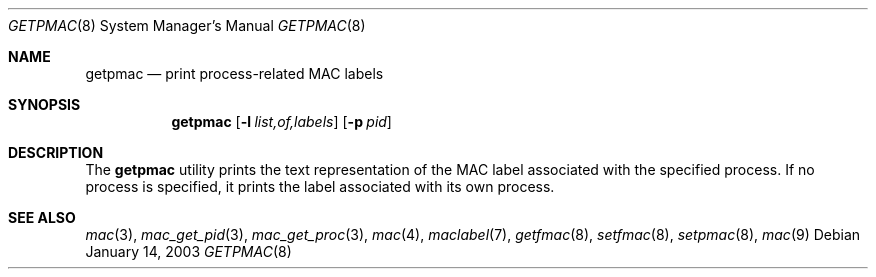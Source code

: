 .\" Copyright (c) 2003 Networks Associates Technology, Inc.
.\" All rights reserved.
.\"
.\" This software was developed for the FreeBSD Project by Chris Costello
.\" at Safeport Network Services and Network Associates Labs, the
.\" Security Research Division of Network Associates, Inc. under
.\" DARPA/SPAWAR contract N66001-01-C-8035 ("CBOSS"), as part of the
.\" DARPA CHATS research program.
.\"
.\" Redistribution and use in source and binary forms, with or without
.\" modification, are permitted provided that the following conditions
.\" are met:
.\" 1. Redistributions of source code must retain the above copyright
.\"    notice, this list of conditions and the following disclaimer.
.\" 2. Redistributions in binary form must reproduce the above copyright
.\"    notice, this list of conditions and the following disclaimer in the
.\"    documentation and/or other materials provided with the distribution.
.\"
.\" THIS SOFTWARE IS PROVIDED BY THE AUTHORS AND CONTRIBUTORS ``AS IS'' AND
.\" ANY EXPRESS OR IMPLIED WARRANTIES, INCLUDING, BUT NOT LIMITED TO, THE
.\" IMPLIED WARRANTIES OF MERCHANTABILITY AND FITNESS FOR A PARTICULAR PURPOSE
.\" ARE DISCLAIMED.  IN NO EVENT SHALL THE AUTHORS OR CONTRIBUTORS BE LIABLE
.\" FOR ANY DIRECT, INDIRECT, INCIDENTAL, SPECIAL, EXEMPLARY, OR CONSEQUENTIAL
.\" DAMAGES (INCLUDING, BUT NOT LIMITED TO, PROCUREMENT OF SUBSTITUTE GOODS
.\" OR SERVICES; LOSS OF USE, DATA, OR PROFITS; OR BUSINESS INTERRUPTION)
.\" HOWEVER CAUSED AND ON ANY THEORY OF LIABILITY, WHETHER IN CONTRACT, STRICT
.\" LIABILITY, OR TORT (INCLUDING NEGLIGENCE OR OTHERWISE) ARISING IN ANY WAY
.\" OUT OF THE USE OF THIS SOFTWARE, EVEN IF ADVISED OF THE POSSIBILITY OF
.\" SUCH DAMAGE.
.\"
.\" $FreeBSD: releng/11.1/usr.sbin/getpmac/getpmac.8 111447 2003-02-24 22:53:26Z ru $
.\"
.Dd January 14, 2003
.Dt GETPMAC 8
.Os
.Sh NAME
.Nm getpmac
.Nd print process-related MAC labels
.Sh SYNOPSIS
.Nm
.Op Fl l Ar list,of,labels
.Op Fl p Ar pid
.Sh DESCRIPTION
The
.Nm
utility prints the text representation of the MAC label associated with the
specified process.
If no process is specified, it prints the label associated with its own
process.
.Sh SEE ALSO
.Xr mac 3 ,
.Xr mac_get_pid 3 ,
.Xr mac_get_proc 3 ,
.Xr mac 4 ,
.Xr maclabel 7 ,
.Xr getfmac 8 ,
.Xr setfmac 8 ,
.Xr setpmac 8 ,
.Xr mac 9
